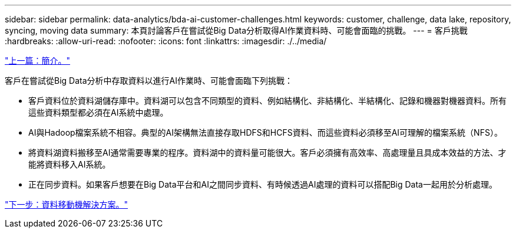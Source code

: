 ---
sidebar: sidebar 
permalink: data-analytics/bda-ai-customer-challenges.html 
keywords: customer, challenge, data lake, repository, syncing, moving data 
summary: 本頁討論客戶在嘗試從Big Data分析取得AI作業資料時、可能會面臨的挑戰。 
---
= 客戶挑戰
:hardbreaks:
:allow-uri-read: 
:nofooter: 
:icons: font
:linkattrs: 
:imagesdir: ./../media/


link:bda-ai-introduction.html["上一篇：簡介。"]

[role="lead"]
客戶在嘗試從Big Data分析中存取資料以進行AI作業時、可能會面臨下列挑戰：

* 客戶資料位於資料湖儲存庫中。資料湖可以包含不同類型的資料、例如結構化、非結構化、半結構化、記錄和機器對機器資料。所有這些資料類型都必須在AI系統中處理。
* AI與Hadoop檔案系統不相容。典型的AI架構無法直接存取HDFS和HCFS資料、而這些資料必須移至AI可理解的檔案系統（NFS）。
* 將資料湖資料搬移至AI通常需要專業的程序。資料湖中的資料量可能很大。客戶必須擁有高效率、高處理量且具成本效益的方法、才能將資料移入AI系統。
* 正在同步資料。如果客戶想要在Big Data平台和AI之間同步資料、有時候透過AI處理的資料可以搭配Big Data一起用於分析處理。


link:bda-ai-data-mover-solution.html["下一步：資料移動機解決方案。"]
